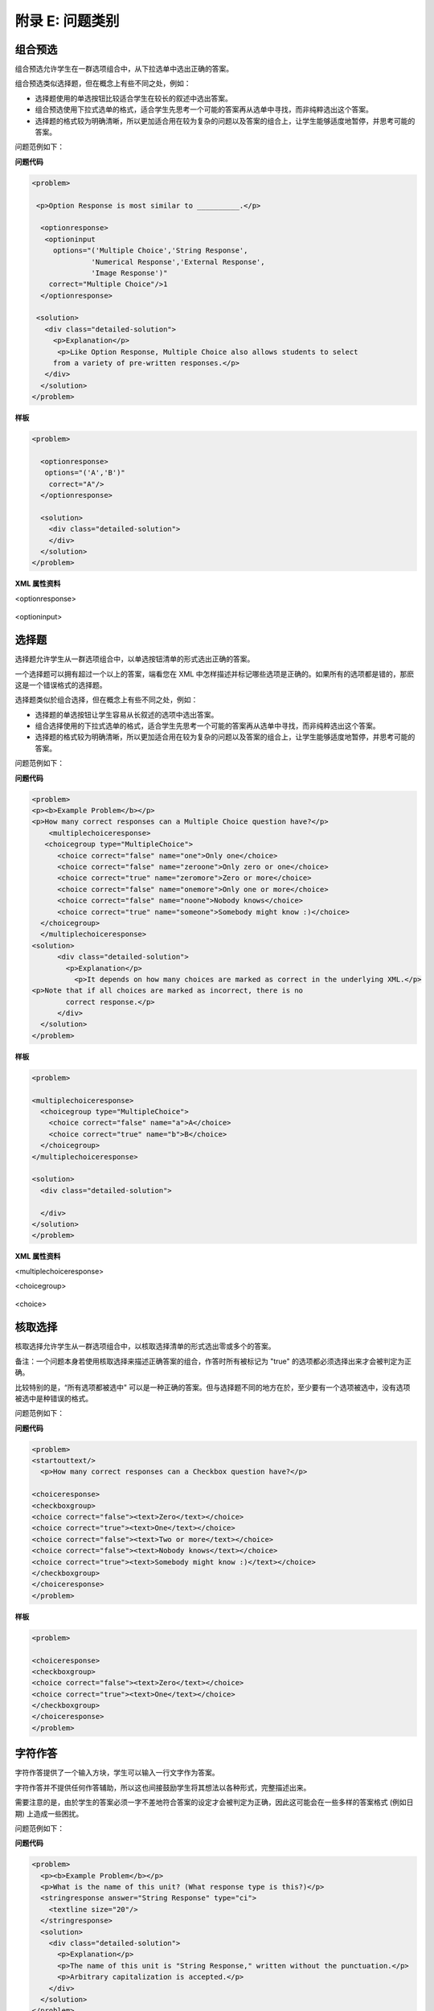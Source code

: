 .. raw:: latex
  
      \newpage %


================
附录 E: 问题类别
================

组合预选
========

组合预选允许学生在一群选项组合中，从下拉选单中选出正确的答案。

组合预选类似选择题，但在概念上有些不同之处，例如：

* 选择题使用的单选按钮比较适合学生在较长的叙述中选出答案。

* 组合预选使用下拉式选单的格式，适合学生先思考一个可能的答案再从选单中寻找，而非纯粹选出这个答案。

* 选择题的格式较为明确清晰，所以更加适合用在较为复杂的问题以及答案的组合上，让学生能够适度地暂停，并思考可能的答案。

问题范例如下：

.. image:: ../Images/image287.png
    :width: 600  

**问题代码**

.. code-block:: xml

  <problem>

   <p>Option Response is most similar to __________.</p>

    <optionresponse>
     <optioninput
       options="('Multiple Choice','String Response',
                'Numerical Response','External Response',
                'Image Response')"
      correct="Multiple Choice"/>1
    </optionresponse>

   <solution>
     <div class="detailed-solution">
       <p>Explanation</p>
        <p>Like Option Response, Multiple Choice also allows students to select
       from a variety of pre-written responses.</p>
     </div>
    </solution>
  </problem>



**样板**

.. code-block:: xml

  <problem>

    <optionresponse>
     options="('A','B')"
      correct="A"/>
    </optionresponse>

    <solution>
      <div class="detailed-solution">
      </div>
    </solution>
  </problem> 



**XML 属性资料**

<optionresponse>


  .. image:: ../Images/option_response1.png


<optioninput>

  .. image:: ../Images/optionresponse2.png


.. raw:: latex
  
      \newpage %


选择题 
======

选择题允许学生从一群选项组合中，以单选按钮清单的形式选出正确的答案。

一个选择题可以拥有超过一个以上的答案，端看您在 XML 中怎样描述并标记哪些选项是正确的。如果所有的选项都是错的，那麽这是一个错误格式的选择题。

选择题类似於组合选择，但在概念上有些不同之处，例如：

* 选择题的单选按钮让学生容易从长叙述的选项中选出答案。

* 组合选择使用的下拉式选单的格式，适合学生先思考一个可能的答案再从选单中寻找，而非纯粹选出这个答案。

* 选择题的格式较为明确清晰，所以更加适合用在较为复杂的问题以及答案的组合上，让学生能够适度地暂停，并思考可能的答案。

问题范例如下：

.. image:: ../Images/image289.png
 :width: 600  

**问题代码** 

.. code-block:: xml

  <problem>
  <p><b>Example Problem</b></p>
  <p>How many correct responses can a Multiple Choice question have?</p>
      <multiplechoiceresponse>
     <choicegroup type="MultipleChoice">
        <choice correct="false" name="one">Only one</choice>
        <choice correct="false" name="zeroone">Only zero or one</choice>
        <choice correct="true" name="zeromore">Zero or more</choice>
        <choice correct="false" name="onemore">Only one or more</choice>
        <choice correct="false" name="noone">Nobody knows</choice>
        <choice correct="true" name="someone">Somebody might know :)</choice>
    </choicegroup>
    </multiplechoiceresponse>
  <solution>
        <div class="detailed-solution">
          <p>Explanation</p>
            <p>It depends on how many choices are marked as correct in the underlying XML.</p>                  
  <p>Note that if all choices are marked as incorrect, there is no
          correct response.</p>
        </div>
    </solution>
  </problem>


**样板** 

.. code-block:: xml

  <problem>

  <multiplechoiceresponse>
    <choicegroup type="MultipleChoice">
      <choice correct="false" name="a">A</choice>
      <choice correct="true" name="b">B</choice>
    </choicegroup>
  </multiplechoiceresponse>

  <solution>
    <div class="detailed-solution">

    </div>
  </solution>
  </problem>


**XML 属性资料**


<multiplechoiceresponse>

.. image:: ../Images/multipleresponse.png


<choicegroup>

  .. image:: ../Images/multipleresponse2.png


<choice>

  .. image:: ../Images/multipleresponse3.png


.. raw:: latex
  
      \newpage %


核取选择
========

核取选择允许学生从一群选项组合中，以核取选择清单的形式选出零或多个的答案。

备注：一个问题本身若使用核取选择来描述正确答案的组合，作答时所有被标记为 "true" 的选项都必须选择出来才会被判定为正确。

比较特别的是，“所有选项都被选中" 可以是一种正确的答案。但与选择题不同的地方在於，至少要有一个选项被选中，没有选项被选中是种错误的格式。

问题范例如下：

.. image:: ../Images/image290.png
 :width: 600  


**问题代码**

.. code-block:: xml

  <problem>
  <startouttext/>
    <p>How many correct responses can a Checkbox question have?</p>

  <choiceresponse>
  <checkboxgroup>
  <choice correct="false"><text>Zero</text></choice>
  <choice correct="true"><text>One</text></choice>
  <choice correct="false"><text>Two or more</text></choice>
  <choice correct="false"><text>Nobody knows</text></choice>
  <choice correct="true"><text>Somebody might know :)</text></choice>
  </checkboxgroup>
  </choiceresponse>
  </problem>


**样板**

.. code-block:: xml

  <problem>

  <choiceresponse>
  <checkboxgroup>
  <choice correct="false"><text>Zero</text></choice>
  <choice correct="true"><text>One</text></choice>
  </checkboxgroup>
  </choiceresponse>
  </problem>

.. raw:: latex
  
     \newpage %


字符作答
========

字符作答提供了一个输入方块，学生可以输入一行文字作为答案。

字符作答并不提供任何作答辅助，所以这也间接鼓励学生将其想法以各种形式，完整描述出来。

需要注意的是，由於学生的答案必须一字不差地符合答案的设定才会被判定为正确，因此这可能会在一些多样的答案格式 (例如日期) 上造成一些困扰。

问题范例如下：

.. image:: ../Images/image291.png
 :width: 600   

**问题代码**

.. code-block:: xml

  <problem>
    <p><b>Example Problem</b></p>
    <p>What is the name of this unit? (What response type is this?)</p>
    <stringresponse answer="String Response" type="ci">
      <textline size="20"/>
    </stringresponse>
    <solution>
      <div class="detailed-solution">
        <p>Explanation</p>
        <p>The name of this unit is "String Response," written without the punctuation.</p>
        <p>Arbitrary capitalization is accepted.</p>
      </div>
    </solution>
  </problem>

**样板**

.. code-block:: xml

  <problem>
    <stringresponse answer="REPLACE_THIS" type="ci">
      <textline size="20"/>
    </stringresponse>
    <solution>
      <div class="detailed-solution">
      </div>
    </solution>
  </problem>

**XML 属性资料**

<stringresponse>

  .. image:: ../Images/stringresponse.png

<textline>

  .. image:: ../Images/stringresponse2.png


.. raw:: latex
  
      \newpage %


数值作答
========

数值作答提供了一个输入方块，学生可以输入一个数字作为答案，不过数值的表示方式必须遵守一定的规范。

答案本身只要落在误差的范围内，就会被判定为正确。

预期的答案可以是个明确的数值，或是一段 Python 脚本计算的结果。

允许输入答案的形式包含了 ``<formulaequationinput />`` and ``<textline />`` 两种。
不过用 ``<textline math="1" />`` 格式描述的数学问题，可能会因为使用不同的分析器处理而有不同的结果，这会造成学生作答时的困难。
因此我们强烈建议只使用 ``<formulaequationinput />`` 这种格式，请见下面的范例问题。

问题范例如下：

.. image:: ../Images/image292.png
 :width: 600   


**问题代码**:

.. code-block:: xml

  <problem>
    <p><b>Example Problem</b></p>

  <p>What base is the decimal numeral system in?
      <numericalresponse answer="10">
          <formulaequationinput />
      </numericalresponse>
  </p>

    <p>What is the value of the standard gravity constant <i>g</i>, measured in m/s<sup>2</sup>? Give your answer to at least two decimal places.
    <numericalresponse answer="9.80665">
      <responseparam type="tolerance" default="0.01" />
      <formulaequationinput />
    </numericalresponse>
  </p>

  <!-- Use python script spacing. The following should not be indented! -->
  <script type="loncapa/python">
  computed_response = math.sqrt(math.fsum([math.pow(math.pi,2), math.pow(math.e,2)]))
  </script>
    
  <p>What is the distance in the plane between the points (pi, 0) and (0, e)? You can type math.
      <numericalresponse answer="$computed_response">
          <responseparam type="tolerance" default="0.0001" />
          <formulaequationinput />
      </numericalresponse>
  </p>
  <solution>
    <div class="detailed-solution">
      <p>Explanation</p>
      <p>The decimal numerical system is base ten.</p>
      <p>The standard gravity constant is defined to be precisely 9.80665 m/s<sup>2</sup>.
      This is 9.80 to two decimal places. Entering 9.8 also works.</p>
      <p>By the distance formula, the distance between two points in the plane is
         the square root of the sum of the squares of the differences of each coordinate.
        Even though an exact numerical value is checked in this case, the
        easiest way to enter this answer is to type
        <code>sqrt(pi^2+e^2)</code> into the editor. 
        Other answers like <code>sqrt((pi-0)^2+(0-e)^2)</code> also work.
      </p>
    </div>
  </solution>
  </problem>

**样板**

精确值

.. code-block:: xml

  <problem>

    <numericalresponse answer="10">
      <formulaequationinput />
    </numericalresponse>

    <solution>
    <div class="detailed-solution">

    </div>
  </solution>
  </problem>

十进制小数答案

.. code-block:: xml

  <problem>

    <numericalresponse answer="9.80665">
      <responseparam type="tolerance" default="0.01" />
      <formulaequationinput />
    </numericalresponse>

    <solution>
    <div class="detailed-solution">

    </div>
  </solution>
  </problem>

百分比答案

.. code-block:: xml

  <problem>

    <numericalresponse answer="100">
      <responseparam type="tolerance" default="10%" />
      <formulaequationinput />
    </numericalresponse>

    <solution>
    <div class="detailed-solution">

    </div>
  </solution>
  </problem>

利用脚本计算的答案

.. code-block:: xml

  <problem>

  <!-- Use python script spacing. The following should not be indented! -->
  <script type="loncapa/python">
  computed_response = math.sqrt(math.fsum([math.pow(math.pi,2), math.pow(math.e,2)]))
  </script>

    <numericalresponse answer="$computed_response">
      <responseparam type="tolerance" default="0.0001" />
      <formulaequationinput />
    </numericalresponse>

    <solution>
    <div class="detailed-solution">

    </div>
  </solution>
  </problem>


**XML 属性资料**

<script>

  .. image:: ../Images/numericalresponse.png


``<numericalresponse>``

+------------+----------------------------------------------+-------------------------------+
| Attribute  |                 Description                  |              Notes            |
+============+==============================================+===============================+
| ``answer`` | A value to which student input must be       | Note that any numeric         |
|            | equivalent. Note that this expression can be | expression provided by the    |
|            | expressed in terms of a variable that is     | student will be automatically |
|            | computed in a script provided in the problem | simplified on the grader's    |
|            | by preceding the appropriate variable name   | backend.                      |
|            | with a dollar sign.                          |                               |
|            |                                              |                               |
|            | This answer will be evaluated similar to a   |                               |
|            | student's input. Thus '1/3' and 'sin(pi/5)'  |                               |
|            | are valid, as well as simpler expressions,   |                               |
|            | such as '0.3' and '42'                       |                               |
+------------+----------------------------------------------+-------------------------------+


+------------------------+--------------------------------------------+--------------------------------------+
|       Children         |                 Description                |                 Notes                |
+========================+============================================+======================================+
| ``responseparam``      | used to specify a tolerance on the accepted|                                      |
|                        | values of a number. See description below. |                                      |
+------------------------+--------------------------------------------+--------------------------------------+
|``formulaequationinput``| An input specifically for taking math      |                                      |
|                        | input from students. See below.            |                                      |
+------------------------+--------------------------------------------+--------------------------------------+
| ``textline``           | A format to take input from students, see  | Deprecated for NumericalResponse.    |
|                        | description below.                         | Use ``formulaequationinput`` instead.|
+------------------------+--------------------------------------------+--------------------------------------+


<responseparam>

  .. image:: ../Images/numericalresponse4.png

<formulaequationinput/>

========= ============================================= =====
Attribute                  Description                  Notes
========= ============================================= =====
size      (optional) defines the size (i.e. the width)
          of the input box displayed to students for
          typing their math expression.
========= ============================================= =====

<textline> (While <textline /> is supported, its use is extremely discouraged.
We urge usage of <formulaequationinput />. See the opening paragraphs of the
`Numerical Response`_ section for more information.)

  .. image:: ../Images/numericalresponse5.png


数学表达式语法
--------------

在数值作答当中，学生输入的内容可能比普通的数字还复杂。像是 ``sqrt(3)`` 甚至 ``1+e^(sin(pi/2)+2*i)`` 都是合法而且可以计算出答案的输入。

语法概要如下：

数字
~~~~

可接受的数值类型：

- 整数: '2520'
- 浮点数: '3.14'
- 小数: '.98'
- 科学记号: '1.2e-2' (=0.012)
- 更多的科学记号: '-4.4e+5' = '-4.4e5' (=-440,000)
- 附加 SI 後缀: '2.25k' (=2,250). The full list:

  ====== ========== ===============
  Suffix Stands for One of these is
  ====== ========== ===============
  %      percent    0.01 = 1e-2
  k      kilo       1000 = 1e3
  M      mega       1e6
  G      giga       1e9
  T      tera       1e12
  c      centi      0.01 = 1e-2
  m      milli      0.001 = 1e-3
  u      micro      1e-6
  n      nano       1e-9
  p      pico       1e-12
  ====== ========== ===============

目前支援的最大数字为正浮点数的上限值 (以 Python 语言能支援的定义)，也就是 1.7977e+308。
任何表示式中含有的更大的数值是不支援的，因此最好避免这种情况。


预设的常数
~~~~~~~~~~

简单而且常用的的数学及科学常数已经有定义，包含：

- ``i`` and ``j`` as ``sqrt(-1)``
- ``e`` as Euler's number (2.718...)
- ``pi``
- ``k``: the Boltzmann constant (~1.38e-23 in Joules/Kelvin)
- ``c``: the speed of light in m/s (2.998e8)
- ``T``: the positive difference between 0K and 0°C (285.15)
- ``q``: the fundamental charge (~1.602e-19 Coloumbs)

运算符和函数式
~~~~~~~~~~~~~~~~~~~~~~~

常见的四则运算 ``+ - * / ^`` 可以直接使用，另外特别支持了 "并联电阻" 运算符 ``||``。
举例来说，``1 || 2`` 表示一个 1 欧姆跟一个 2 欧姆的电阻并联，因此计算结果为 2/3 欧姆。

目前系统暂时不支持 '3!' 这种形式的阶乘计算，不过有个解决的方法：使用函式。您可以使用 ``fact(3)`` 或 ``factorial(3)`` 来调用函数式做阶乘计算。

预设支援的函数式如下所示：

- 三角函数: sin, cos, tan, sec, csc, cot
- 反三角函数: arcsin, arccos, arctan, arcsec, arccsc, arccot
- 常用数学函数式: sqrt, log10, log2, ln, exp, abs
- 阶乘: ``fact(3)`` 或 ``factorial(3)`` 都是合法的，不过要注意的是只能使用整数输入，举例来说： ``fact(1.5)`` 就是个不合法的计算。
- 双曲线三角函数以及其反函数: sinh, cosh, tanh, sech, csch,
  coth, arcsinh, arccosh, arctanh, arcsech, arccsch, arccoth

.. raw:: latex
  
      \newpage %



方程式作答
============

方程式作答允许使用者输入一串文字当做数学表示式，评分程序会代入指定的参数去做计算，基於数值采样符号表达式判定答案正确与否。

方程式作答与数值作答共用相同的答案格式，包含了预设的变量和函数式。
不同之处在於方程式作答在评分时可以指定未知的变量，学生的答案与教师的答案可以透过随机取样的方式进行比较，要看问题作者要怎样设计。

评分程序会用学生答案的计算结果，比对本身记录的答案。程序本身允许存在一定程度的误差，超过误差范围会被判定为错误，误差范围内则判定为正确。

这种作答型态可以控制符号表示式，不过作者本身必须额外指出哪些变量允许加入，计算用的数值的范围也需设定，程式才能尝试进行运算并检测答案正确与否。

系统支持使用希腊字母，当您需要使用希腊字母的时候，您可以输入下列文字，对应的希腊字母将会被自动代入：

  ``alpha beta gamma delta epsilon varepsilon zeta eta theta vartheta iota
  kappa lambda mu nu xi pi rho sigma tau upsilon phi varphi chi psi omega``

Note: ``epsilon`` is the lunate version, whereas ``varepsilon`` looks like a
backward 3.

问题范例如下：

.. image:: ../Images/image293.png
 :width: 600   

**问题代码**:

.. code-block:: xml

  <problem>
    <p><b>Example Problem</b></p>
    <p>This is a short introduction to the Formula Response editor.</p>

    <p>Write an expression for the product of R_1, R_2, and the inverse of R_3.</p>
    <formularesponse type="ci" samples="R_1,R_2,R_3@1,2,3:3,4,5#10" answer="$VoVi">
      <responseparam type="tolerance" default="0.00001"/> 
      <formulaequationinput size="40" />
    </formularesponse>

    <p>Let <i>c</i> denote the speed of light. What is the relativistic energy <i>E</i> of an object of mass <i>m</i>?</p>
  <script type="loncapa/python">
  VoVi = "(R_1*R_2)/R_3"
  </script>
    <formularesponse type="cs" samples="m,c@1,2:3,4#10" answer="m*c^2">
      <responseparam type="tolerance" default="0.00001"/> 
      <text><i>E</i> =</text> <formulaequationinput size="40"/>
    </formularesponse>

    <p>Let <i>x</i> be a variable, and let <i>n</i> be an arbitrary constant. What is the derivative of <i>x<sup>n</sup></i>?</p>
  <script type="loncapa/python">
  derivative = "n*x^(n-1)"
  </script>
    <formularesponse type="ci" samples="x,n@1,2:3,4#10" answer="$derivative">
      <responseparam type="tolerance" default="0.00001"/> 
      <formulaequationinput size="40" />
    </formularesponse>

    <!-- Example problem specifying only one variable -->
    <formularesponse type="ci" samples="x@1,9#10" answer="x**2 - x + 4">
      <responseparam type="tolerance" default="0.00001"/> 
      <formulaequationinput size="40" />
    </formularesponse>

    <solution>
      <div class="detailed-solution">
        <p>Explanation</p>
        <p>Use standard arithmetic operation symbols and indicate multiplication explicitly.</p>
        <p>Use the symbol <tt>^</tt> to raise to a power.</p>
        <p>Use parentheses to specify order of operations.</p>
      </div>
    </solution>
  </problem>

**XML 属性资料**

<script>


  .. image:: ../Images/formularesponse.png


<formularesponse>


  .. image:: ../Images/formularesponse3.png

Children may include ``<formulaequationinput/>``.

If you do not need to specify any samples, you should look into the use of the
Numerical Response input type, as it provides all the capabilities of Formula
Response without the need to specify any unknown variables.

<responseparam>


  .. image:: ../Images/formularesponse6.png

<formulaequationinput/>

========= ============================================= =====
Attribute                  Description                  Notes
========= ============================================= =====
size      (optional) defines the size (i.e. the width)
          of the input box displayed to students for
          typing their math expression.
========= ============================================= =====

.. raw:: latex
  
      \newpage %


图片作答
========

图片作答会显示一张图片并引导使用者选择特定区域作为答案。图片必须先上传到课程目录下才能使用，评分时会判定是否正确选择到指定的矩形区域当中。

*请注意：Mozilla Firefox 尚不支持此种问题题型*

问题范例如下：

.. image:: ../Images/image294.png
 :width: 600   


**问题代码**:

.. code-block:: xml

  <problem>
    <p><b>Example Problem</b></p>
  <startouttext/>
      <p>You are given three shapes. Click on the triangle.</p>
      <endouttext/>
      <imageresponse>
      <imageinput src="/c4x/edX/edX101/asset/threeshapes.png" width="220" height="150" rectangle="(80,40)-(130,90)" />
      </imageresponse>
  </problem>
  
  <problem>
      <imageresponse>
      <imageinput src="Path_to_Image_File.png" width="220" height="150" rectangle="(80,40)-(130,90)" />
      </imageresponse> 
  </problem>


**XML 属性资料**


<imageresponse>

  .. image:: ../Images/imageresponse1.png

<imageinput>

  .. image:: ../Images/imageresponse2.png

.. raw:: latex
  
      \newpage %


自定作答
========

透过指定的输入与计算流程，您可以自行编写一个 Python 的脚本来定义一种作答形式。

问题范例如下：

.. image:: ../Images/image295.png
 :width: 600  


**问题代码**:

.. code-block:: xml

  <problem>
    <p><b>Example Problem</b></p>
  <script type="loncapa/python">

  def test_add_to_ten(expect,ans):
    try:
      a1=int(ans[0])
      a2=int(ans[1])
    except ValueError:
      a1=0
      a2=0
    return (a1+a2)==10

  def test_add(expect,ans):
    try:
      a1=float(ans[0])
      a2=float(ans[1])
    except ValueError:
      a1=0
      a2=0
    return (a1+a2)== float(expect)
  </script>

    <p>This question consists of two parts. </p>
  <p>First, enter two integers which sum to 10. </p>
  <customresponse cfn="test_add_to_ten">
          <textline size="40" /><br/>
          <textline size="40" />
  </customresponse>

    <p>Now enter two (finite) decimals which sum to 20.</p>
  <customresponse cfn="test_add" expect="20">
          <textline size="40" /><br/>
          <textline size="40" />
  </customresponse>

      <solution>
          <div class="detailed-solution">
              <p>Explanation</p>
            <p>For the first part, any two numbers of the form <i>n</i>
              and <i>10-n</i>, where <i>n</i> is any integer, will work. 
              One possible answer would be the pair 0 and 10.
            </p>
            <p>For the second part, any pair <i>x</i> and <i>20-x</i> will work, where <i>x</i> is any real number with a finite decimal representation. Both inputs have to be entered either in standard decimal notation or in scientific exponential notation. One possible answer would be the pair 0.5 and 19.5. Another way to write this would be 5e-1 and 1.95e1.
            </p>
          </div>
      </solution>
  </problem>

**样板**

*显示答案提示*

.. code-block:: xml

  <problem>

  <script type="loncapa/python">
  def test_add(expect,ans):
    a1=float(ans[0])
    a2=float(ans[1])
    return (a1+a2)== float(expect)
  </script>


  <p>Enter two real numbers which sum to 20: </p>
  <customresponse cfn="test_add" expect="20">
          <textline size="40" correct_answer="11"/><br/>
          <textline size="40" correct_answer="9"/>
  </customresponse>

      <solution>
          <div class="detailed-solution">
          </div>
      </solution>
  </problem>


**样板**

*不显示答案提示*


.. code-block:: xml

  <problem>

  <script type="loncapa/python">
  def test_add(expect,ans):
    a1=float(ans[0])
    a2=float(ans[1])
    return (a1+a2)== float(expect)
  </script>


  <p>Enter two real numbers which sum to 20: </p>
  <customresponse cfn="test_add" expect="20">
          <textline size="40" /><br/>
          <textline size="40" />
  </customresponse>

      <solution>
          <div class="detailed-solution">
          </div>
      </solution>
  </problem>


.. raw:: latex
  
      \newpage %

化学方程式作答
==============

化学方程式作答是一种特别的自定义作答，学生可以输入化学方程式作答。

问题范例如下：

.. image:: ../Images/image296.png
 :width: 600   

**问题代码**:

.. code-block:: xml

  <problem>
    <p><b>Example Problem</b></p>
    <startouttext/>
    <p>Some problems may ask for a particular chemical equation. Practice by writing out the following reaction in the box below.</p>
    <center>\( \text{H}_2\text{SO}_4 \longrightarrow \text{ H}^+ + \text{ HSO}_4^-\)</center>
    <br/>
    <customresponse>
      <chemicalequationinput size="50"/>
      <answer type="loncapa/python">

  if chemcalc.chemical_equations_equal(submission[0], 'H2SO4 -> H^+ + HSO4^-'): 
      correct = ['correct']
  else:
      correct = ['incorrect']

  </answer>
    </customresponse>
    <p> Some tips:<ul><li>Only real element symbols are permitted.</li><li>Subscripts are entered with plain text.</li><li>Superscripts are indicated with a caret (^).</li><li>The reaction arrow (\(\longrightarrow\)) is indicated with "->".</li></ul>
     So, you can enter "H2SO4 -> H^+ + HSO4^-".</p>
    <endouttext/>
  </problem> 

.. raw:: latex
  
      \newpage %

示意图作答
==========

示意图作答提供了一个互动的网格图形界面，学生可用来建构电子电路图。

问题范例如下：

.. image:: ../Images/image297.png
 :width: 600 

.. image:: ../Images/image298.png
 :width: 600   

.. image:: ../Images/image299.png
 :width: 600   

**问题代码**:

.. code-block:: xml


    <problem>
      Make a voltage divider that splits the provided voltage evenly.

    <schematicresponse>
    <center>
    <schematic height="500" width="600" parts="g,r" analyses="dc"
    initial_value="[["v",[168,144,0],{"value":"dc(1)","_json_":0},["1","0"]],["r",[296,120,0],{"r":"1","_json_":1},["1","output"]],["L",[296,168,3],{"label":"output","_json_":2},["output"]],["w",[296,216,168,216]],["w",[168,216,168,192]],["w",[168,144,168,120]],["w",[168,120,296,120]],["g",[168,216,0],{"_json_":7},["0"]],["view",-67.49999999999994,-78.49999999999994,1.6000000000000003,"50","10","1G",null,"100","1","1000"]]"
    />
    </center>
    <answer type="loncapa/python">
    dc_value = "dc analysis not found"
    for response in submission[0]:
      if response[0] == 'dc':
          for node in response[1:]:
              dc_value = node['output']

    if dc_value == .5:
      correct = ['correct']
    else:
      correct = ['incorrect']

    </answer>
    </schematicresponse>
    <schematicresponse>
    <p>Make a high pass filter.</p>
    <center>
    <schematic height="500" width="600" parts="g,r,s,c" analyses="ac"
    submit_analyses="{"ac":[["NodeA",1,9]]}"
    initial_value="[["v",[160,152,0],{"name":"v1","value":"sin(0,1,1,0,0)","_json_":0},["1","0"]],["w",[160,200,240,200]],["g",[160,200,0],{"_json_":2},["0"]],["L",[240,152,3],{"label":"NodeA","_json_":3},["NodeA"]],["s",[240,152,0],{"color":"cyan","offset":"0","_json_":4},["NodeA"]],["view",64.55878906250004,54.114697265625054,2.5000000000000004,"50","10","1G",null,"100","1","1000"]]"/>
    </center>
    <answer type="loncapa/python">
    ac_values = None
    for response in submission[0]:
      if response[0] == 'ac':
          for node in response[1:]:
              ac_values = node['NodeA']
    print "the ac analysis value:", ac_values
    if ac_values == None:
      correct = ['incorrect']
    elif ac_values[0][1] < ac_values[1][1]:
      correct = ['correct']
    else:
      correct = ['incorrect']
    </answer>
    </schematicresponse>

        <solution>
            <div class="detailed-solution">
                <p>Explanation</p>
                <p>A voltage divider that evenly divides the input voltage can be formed with two identically valued resistors, with the sampled voltage taken in between the two.</p>
                <p><img src="/c4x/edX/edX101/asset/images_voltage_divider.png"/></p>
                <p>A simple high-pass filter without any further constaints can be formed by simply putting a resister in series with a capacitor. The actual values of the components do not really matter in order to meet the constraints of the problem.</p>
                <p><img src="/c4x/edX/edX101/asset/images_high_pass_filter.png"/></p>
            </div>
        </solution>
    </problem>
